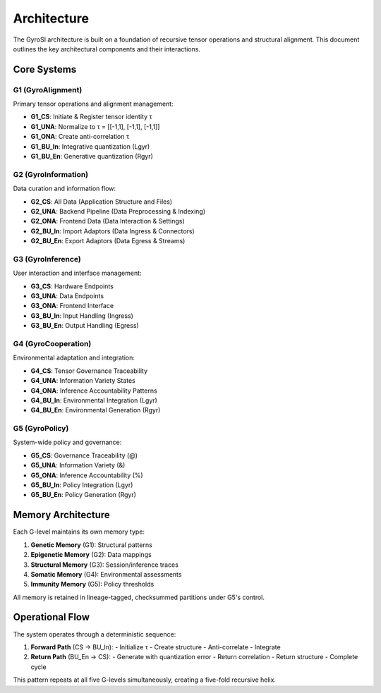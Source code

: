 Architecture
===========

The GyroSI architecture is built on a foundation of recursive tensor operations and structural alignment. This document outlines the key architectural components and their interactions.

Core Systems
-----------

G1 (GyroAlignment)
~~~~~~~~~~~~~~~~~

Primary tensor operations and alignment management:

- **G1_CS**: Initiate & Register tensor identity τ
- **G1_UNA**: Normalize to τ = [[-1,1], [-1,1], [-1,1]]
- **G1_ONA**: Create anti-correlation τ
- **G1_BU_In**: Integrative quantization (Lgyr)
- **G1_BU_En**: Generative quantization (Rgyr)

G2 (GyroInformation)
~~~~~~~~~~~~~~~~~~

Data curation and information flow:

- **G2_CS**: All Data (Application Structure and Files)
- **G2_UNA**: Backend Pipeline (Data Preprocessing & Indexing)
- **G2_ONA**: Frontend Data (Data Interaction & Settings)
- **G2_BU_In**: Import Adaptors (Data Ingress & Connectors)
- **G2_BU_En**: Export Adaptors (Data Egress & Streams)

G3 (GyroInference)
~~~~~~~~~~~~~~~~

User interaction and interface management:

- **G3_CS**: Hardware Endpoints
- **G3_UNA**: Data Endpoints
- **G3_ONA**: Frontend Interface
- **G3_BU_In**: Input Handling (Ingress)
- **G3_BU_En**: Output Handling (Egress)

G4 (GyroCooperation)
~~~~~~~~~~~~~~~~~~

Environmental adaptation and integration:

- **G4_CS**: Tensor Governance Traceability
- **G4_UNA**: Information Variety States
- **G4_ONA**: Inference Accountability Patterns
- **G4_BU_In**: Environmental Integration (Lgyr)
- **G4_BU_En**: Environmental Generation (Rgyr)

G5 (GyroPolicy)
~~~~~~~~~~~~~

System-wide policy and governance:

- **G5_CS**: Governance Traceability (@)
- **G5_UNA**: Information Variety (&)
- **G5_ONA**: Inference Accountability (%)
- **G5_BU_In**: Policy Integration (Lgyr)
- **G5_BU_En**: Policy Generation (Rgyr)

Memory Architecture
-----------------

Each G-level maintains its own memory type:

1. **Genetic Memory** (G1): Structural patterns
2. **Epigenetic Memory** (G2): Data mappings
3. **Structural Memory** (G3): Session/inference traces
4. **Somatic Memory** (G4): Environmental assessments
5. **Immunity Memory** (G5): Policy thresholds

All memory is retained in lineage-tagged, checksummed partitions under G5's control.

Operational Flow
--------------

The system operates through a deterministic sequence:

1. **Forward Path** (CS → BU_In):
   - Initialize τ
   - Create structure
   - Anti-correlate
   - Integrate

2. **Return Path** (BU_En → CS):
   - Generate with quantization error
   - Return correlation
   - Return structure
   - Complete cycle

This pattern repeats at all five G-levels simultaneously, creating a five-fold recursive helix. 